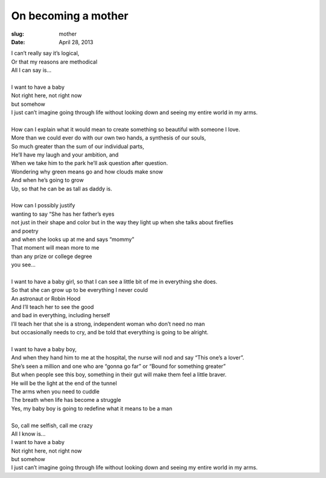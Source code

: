 On becoming a mother
====================
:slug: mother
:date: April 28, 2013
 
| I can’t really say it’s logical,
| Or that my reasons are methodical
| All I can say is...
| 
| I want to have a baby
| Not right here, not right now
| but somehow
| I just can’t imagine going through life without looking down and seeing my entire world in my arms.
| 
| How can I explain what it would mean to create something so beautiful with someone I love.
| More than we could ever do with our own two hands, a synthesis of our souls, 
| So much greater than the sum of our individual parts,
| He’ll have my laugh and your ambition, and
| When we take him to the park he’ll ask question after question.
| Wondering why green means go and how clouds make snow
| And when he’s going to grow
| Up, so that he can be as tall as daddy is.
| 
| How can I possibly justify 
| wanting to say “She has her father’s eyes
| not just in their shape and color but in the way they light up when she talks about fireflies
| and poetry
| and when she looks up at me and says “mommy”
| That moment will mean more to me
| than any prize or college degree 
| you see... 
| 
| I want to have a baby girl, so that I can see a little bit of me in everything she does.
| So that she can grow up to be everything I never could
| An astronaut or Robin Hood
| And I’ll teach her to see the good
| and bad in everything, including herself
| I’ll teach her that she is a strong, independent woman who don’t need no man
| but occasionally needs to cry, and be told that everything is going to be alright.
| 
| I want to have a baby boy, 
| And when they hand him to me at the hospital, the nurse will nod and say “This one’s a lover”.
| She’s seen a million and one who are “gonna go far” or “Bound for something greater”
| But when people see this boy, something in their gut will make them feel a little braver.
| He will be the light at the end of the tunnel
| The arms when you need to cuddle
| The breath when life has become a struggle
| Yes, my baby boy is going to redefine what it means to be a man
| 
| So, call me selfish, call me crazy
| All I know is...
| I want to have a baby
| Not right here, not right now
| but somehow
| I just can’t imagine going through life without looking down and seeing my entire world in my arms.
